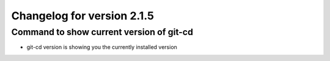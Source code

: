 Changelog for version 2.1.5
============================

Command to show current version of git-cd
#########################################

- git-cd version is showing you the currently installed version